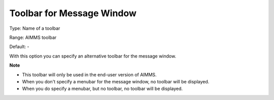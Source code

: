

.. _Options_End-User_Menus_-_Toolbar_for_M:


Toolbar for Message Window
==========================



Type:	Name of a toolbar	

Range:	AIMMS toolbar	

Default:	-	



With this option you can specify an alternative toolbar for the message window.



**Note** 

*	This toolbar will only be used in the end-user version of AIMMS.
*	When you don't specify a menubar for the message window, no toolbar will be displayed.
*	When you do specify a menubar, but no toolbar, no toolbar will be displayed.



